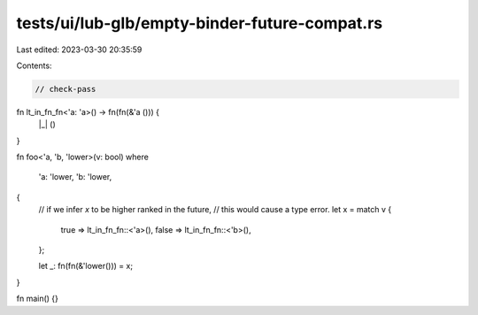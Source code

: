 tests/ui/lub-glb/empty-binder-future-compat.rs
==============================================

Last edited: 2023-03-30 20:35:59

Contents:

.. code-block:: rs

    // check-pass
fn lt_in_fn_fn<'a: 'a>() -> fn(fn(&'a ())) {
    |_| ()
}


fn foo<'a, 'b, 'lower>(v: bool)
where
    'a: 'lower,
    'b: 'lower,
{
        // if we infer `x` to be higher ranked in the future,
        // this would cause a type error.
        let x = match v {
            true => lt_in_fn_fn::<'a>(),
            false => lt_in_fn_fn::<'b>(),
        };

        let _: fn(fn(&'lower())) = x;
}

fn main() {}


